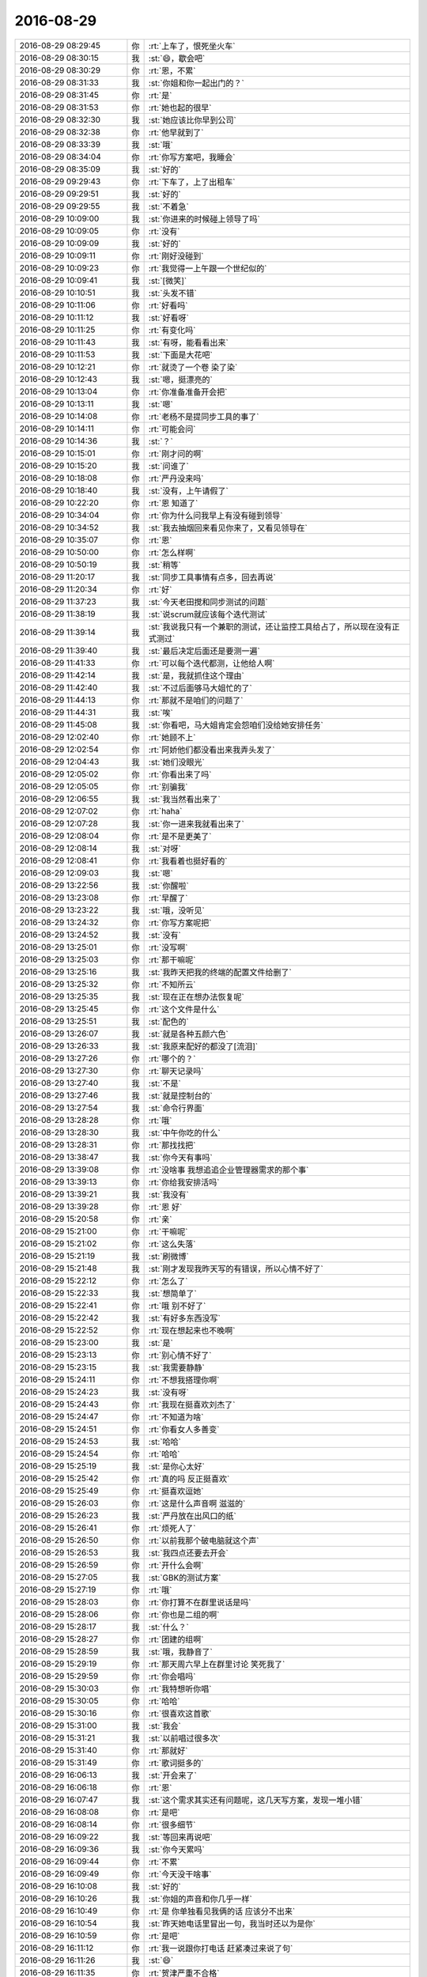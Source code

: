 2016-08-29
-------------

.. list-table::
   :widths: 25, 1, 60

   * - 2016-08-29 08:29:45
     - 你
     - :rt:`上车了，恨死坐火车`
   * - 2016-08-29 08:30:15
     - 我
     - :st:`😄，歇会吧`
   * - 2016-08-29 08:30:29
     - 你
     - :rt:`恩，不累`
   * - 2016-08-29 08:31:33
     - 我
     - :st:`你姐和你一起出门的？`
   * - 2016-08-29 08:31:45
     - 你
     - :rt:`是`
   * - 2016-08-29 08:31:53
     - 你
     - :rt:`她也起的很早`
   * - 2016-08-29 08:32:30
     - 我
     - :st:`她应该比你早到公司`
   * - 2016-08-29 08:32:38
     - 你
     - :rt:`他早就到了`
   * - 2016-08-29 08:33:39
     - 我
     - :st:`哦`
   * - 2016-08-29 08:34:04
     - 你
     - :rt:`你写方案吧，我睡会`
   * - 2016-08-29 08:35:09
     - 我
     - :st:`好的`
   * - 2016-08-29 09:29:43
     - 你
     - :rt:`下车了，上了出租车`
   * - 2016-08-29 09:29:51
     - 我
     - :st:`好的`
   * - 2016-08-29 09:29:55
     - 我
     - :st:`不着急`
   * - 2016-08-29 10:09:00
     - 我
     - :st:`你进来的时候碰上领导了吗`
   * - 2016-08-29 10:09:05
     - 你
     - :rt:`没有`
   * - 2016-08-29 10:09:09
     - 我
     - :st:`好的`
   * - 2016-08-29 10:09:11
     - 你
     - :rt:`刚好没碰到`
   * - 2016-08-29 10:09:23
     - 你
     - :rt:`我觉得一上午跟一个世纪似的`
   * - 2016-08-29 10:09:41
     - 我
     - :st:`[微笑]`
   * - 2016-08-29 10:10:51
     - 我
     - :st:`头发不错`
   * - 2016-08-29 10:11:06
     - 你
     - :rt:`好看吗`
   * - 2016-08-29 10:11:12
     - 我
     - :st:`好看呀`
   * - 2016-08-29 10:11:25
     - 你
     - :rt:`有变化吗`
   * - 2016-08-29 10:11:43
     - 我
     - :st:`有呀，能看看出来`
   * - 2016-08-29 10:11:53
     - 我
     - :st:`下面是大花吧`
   * - 2016-08-29 10:12:21
     - 你
     - :rt:`就烫了一个卷 染了染`
   * - 2016-08-29 10:12:43
     - 我
     - :st:`嗯，挺漂亮的`
   * - 2016-08-29 10:13:04
     - 你
     - :rt:`你准备准备开会把`
   * - 2016-08-29 10:13:11
     - 我
     - :st:`嗯`
   * - 2016-08-29 10:14:08
     - 你
     - :rt:`老杨不是提同步工具的事了`
   * - 2016-08-29 10:14:11
     - 你
     - :rt:`可能会问`
   * - 2016-08-29 10:14:36
     - 我
     - :st:`？`
   * - 2016-08-29 10:15:01
     - 你
     - :rt:`刚才问的啊`
   * - 2016-08-29 10:15:20
     - 我
     - :st:`问谁了`
   * - 2016-08-29 10:18:08
     - 你
     - :rt:`严丹没来吗`
   * - 2016-08-29 10:18:40
     - 我
     - :st:`没有，上午请假了`
   * - 2016-08-29 10:22:20
     - 你
     - :rt:`恩 知道了`
   * - 2016-08-29 10:34:04
     - 你
     - :rt:`你为什么问我早上有没有碰到领导`
   * - 2016-08-29 10:34:52
     - 我
     - :st:`我去抽烟回来看见你来了，又看见领导在`
   * - 2016-08-29 10:35:07
     - 你
     - :rt:`恩`
   * - 2016-08-29 10:50:00
     - 你
     - :rt:`怎么样啊`
   * - 2016-08-29 10:50:19
     - 我
     - :st:`稍等`
   * - 2016-08-29 11:20:17
     - 我
     - :st:`同步工具事情有点多，回去再说`
   * - 2016-08-29 11:20:34
     - 你
     - :rt:`好`
   * - 2016-08-29 11:37:23
     - 我
     - :st:`今天老田搅和同步测试的问题`
   * - 2016-08-29 11:38:19
     - 我
     - :st:`说scrum就应该每个迭代测试`
   * - 2016-08-29 11:39:14
     - 我
     - :st:`我说我只有一个兼职的测试，还让监控工具给占了，所以现在没有正式测过`
   * - 2016-08-29 11:39:40
     - 我
     - :st:`最后决定后面还是要测一遍`
   * - 2016-08-29 11:41:33
     - 你
     - :rt:`可以每个迭代都测，让他给人啊`
   * - 2016-08-29 11:42:14
     - 我
     - :st:`是，我就抓住这个理由`
   * - 2016-08-29 11:42:40
     - 我
     - :st:`不过后面够马大姐忙的了`
   * - 2016-08-29 11:44:13
     - 你
     - :rt:`那就不是咱们的问题了`
   * - 2016-08-29 11:44:31
     - 我
     - :st:`唉`
   * - 2016-08-29 11:45:08
     - 我
     - :st:`你看吧，马大姐肯定会怨咱们没给她安排任务`
   * - 2016-08-29 12:02:40
     - 你
     - :rt:`她顾不上`
   * - 2016-08-29 12:02:54
     - 你
     - :rt:`阿娇他们都没看出来我弄头发了`
   * - 2016-08-29 12:04:43
     - 我
     - :st:`她们没眼光`
   * - 2016-08-29 12:05:02
     - 你
     - :rt:`你看出来了吗`
   * - 2016-08-29 12:05:05
     - 你
     - :rt:`别骗我`
   * - 2016-08-29 12:06:55
     - 我
     - :st:`我当然看出来了`
   * - 2016-08-29 12:07:02
     - 你
     - :rt:`haha`
   * - 2016-08-29 12:07:28
     - 我
     - :st:`你一进来我就看出来了`
   * - 2016-08-29 12:08:04
     - 你
     - :rt:`是不是更美了`
   * - 2016-08-29 12:08:14
     - 我
     - :st:`对呀`
   * - 2016-08-29 12:08:41
     - 你
     - :rt:`我看着也挺好看的`
   * - 2016-08-29 12:09:03
     - 我
     - :st:`嗯`
   * - 2016-08-29 13:22:56
     - 我
     - :st:`你醒啦`
   * - 2016-08-29 13:23:08
     - 你
     - :rt:`早醒了`
   * - 2016-08-29 13:23:22
     - 我
     - :st:`哦，没听见`
   * - 2016-08-29 13:24:32
     - 你
     - :rt:`你写方案呢把`
   * - 2016-08-29 13:24:52
     - 我
     - :st:`没有`
   * - 2016-08-29 13:25:01
     - 你
     - :rt:`没写啊`
   * - 2016-08-29 13:25:03
     - 你
     - :rt:`那干嘛呢`
   * - 2016-08-29 13:25:16
     - 我
     - :st:`我昨天把我的终端的配置文件给删了`
   * - 2016-08-29 13:25:32
     - 你
     - :rt:`不知所云`
   * - 2016-08-29 13:25:35
     - 我
     - :st:`现在正在想办法恢复呢`
   * - 2016-08-29 13:25:45
     - 你
     - :rt:`这个文件是什么`
   * - 2016-08-29 13:25:51
     - 我
     - :st:`配色的`
   * - 2016-08-29 13:26:07
     - 我
     - :st:`就是各种五颜六色`
   * - 2016-08-29 13:26:33
     - 我
     - :st:`我原来配好的都没了[流泪]`
   * - 2016-08-29 13:27:26
     - 你
     - :rt:`哪个的？`
   * - 2016-08-29 13:27:30
     - 你
     - :rt:`聊天记录吗`
   * - 2016-08-29 13:27:40
     - 我
     - :st:`不是`
   * - 2016-08-29 13:27:46
     - 我
     - :st:`就是控制台的`
   * - 2016-08-29 13:27:54
     - 我
     - :st:`命令行界面`
   * - 2016-08-29 13:28:28
     - 你
     - :rt:`哦`
   * - 2016-08-29 13:28:30
     - 我
     - :st:`中午你吃的什么`
   * - 2016-08-29 13:28:31
     - 你
     - :rt:`那找找把`
   * - 2016-08-29 13:38:47
     - 我
     - :st:`你今天有事吗`
   * - 2016-08-29 13:39:08
     - 你
     - :rt:`没啥事  我想追追企业管理器需求的那个事`
   * - 2016-08-29 13:39:13
     - 你
     - :rt:`你给我安排活吗`
   * - 2016-08-29 13:39:21
     - 我
     - :st:`我没有`
   * - 2016-08-29 13:39:28
     - 你
     - :rt:`恩 好`
   * - 2016-08-29 15:20:58
     - 你
     - :rt:`亲`
   * - 2016-08-29 15:21:00
     - 你
     - :rt:`干嘛呢`
   * - 2016-08-29 15:21:02
     - 你
     - :rt:`这么失落`
   * - 2016-08-29 15:21:19
     - 我
     - :st:`刷微博`
   * - 2016-08-29 15:21:48
     - 我
     - :st:`刚才发现我昨天写的有错误，所以心情不好了`
   * - 2016-08-29 15:22:12
     - 你
     - :rt:`怎么了`
   * - 2016-08-29 15:22:33
     - 我
     - :st:`想简单了`
   * - 2016-08-29 15:22:41
     - 你
     - :rt:`哦 别不好了`
   * - 2016-08-29 15:22:42
     - 我
     - :st:`有好多东西没写`
   * - 2016-08-29 15:22:52
     - 你
     - :rt:`现在想起来也不晚啊`
   * - 2016-08-29 15:23:00
     - 我
     - :st:`是`
   * - 2016-08-29 15:23:13
     - 你
     - :rt:`别心情不好了`
   * - 2016-08-29 15:23:15
     - 我
     - :st:`我需要静静`
   * - 2016-08-29 15:24:11
     - 你
     - :rt:`不想我搭理你啊`
   * - 2016-08-29 15:24:23
     - 我
     - :st:`没有呀`
   * - 2016-08-29 15:24:43
     - 你
     - :rt:`我现在挺喜欢刘杰了`
   * - 2016-08-29 15:24:47
     - 你
     - :rt:`不知道为啥`
   * - 2016-08-29 15:24:51
     - 你
     - :rt:`你看女人多善变`
   * - 2016-08-29 15:24:53
     - 我
     - :st:`哈哈`
   * - 2016-08-29 15:24:54
     - 你
     - :rt:`哈哈`
   * - 2016-08-29 15:25:19
     - 我
     - :st:`是你心太好`
   * - 2016-08-29 15:25:42
     - 你
     - :rt:`真的吗  反正挺喜欢`
   * - 2016-08-29 15:25:49
     - 你
     - :rt:`挺喜欢逗她`
   * - 2016-08-29 15:26:03
     - 你
     - :rt:`这是什么声音啊 滋滋的`
   * - 2016-08-29 15:26:23
     - 我
     - :st:`严丹放在出风口的纸`
   * - 2016-08-29 15:26:41
     - 你
     - :rt:`烦死人了`
   * - 2016-08-29 15:26:50
     - 你
     - :rt:`以前我那个破电脑就这个声`
   * - 2016-08-29 15:26:53
     - 我
     - :st:`我四点还要去开会`
   * - 2016-08-29 15:26:59
     - 你
     - :rt:`开什么会啊`
   * - 2016-08-29 15:27:05
     - 我
     - :st:`GBK的测试方案`
   * - 2016-08-29 15:27:19
     - 你
     - :rt:`哦`
   * - 2016-08-29 15:28:03
     - 你
     - :rt:`你打算不在群里说话是吗`
   * - 2016-08-29 15:28:06
     - 你
     - :rt:`你也是二组的啊`
   * - 2016-08-29 15:28:17
     - 我
     - :st:`什么？`
   * - 2016-08-29 15:28:27
     - 你
     - :rt:`团建的组啊`
   * - 2016-08-29 15:28:59
     - 我
     - :st:`哦，我静音了`
   * - 2016-08-29 15:29:19
     - 你
     - :rt:`那天周六早上在群里讨论 笑死我了`
   * - 2016-08-29 15:29:59
     - 你
     - :rt:`你会唱吗`
   * - 2016-08-29 15:30:03
     - 你
     - :rt:`我特想听你唱`
   * - 2016-08-29 15:30:05
     - 你
     - :rt:`哈哈`
   * - 2016-08-29 15:30:16
     - 你
     - :rt:`很喜欢这首歌`
   * - 2016-08-29 15:31:00
     - 我
     - :st:`我会`
   * - 2016-08-29 15:31:21
     - 我
     - :st:`以前唱过很多次`
   * - 2016-08-29 15:31:40
     - 你
     - :rt:`那就好`
   * - 2016-08-29 15:31:49
     - 你
     - :rt:`歌词挺多的`
   * - 2016-08-29 16:06:13
     - 我
     - :st:`开会来了`
   * - 2016-08-29 16:06:18
     - 你
     - :rt:`恩`
   * - 2016-08-29 16:07:47
     - 我
     - :st:`这个需求其实还有问题呢，这几天写方案，发现一堆小错`
   * - 2016-08-29 16:08:08
     - 你
     - :rt:`是吧`
   * - 2016-08-29 16:08:14
     - 你
     - :rt:`很多细节`
   * - 2016-08-29 16:09:22
     - 我
     - :st:`等回来再说吧`
   * - 2016-08-29 16:09:36
     - 我
     - :st:`你今天累吗`
   * - 2016-08-29 16:09:44
     - 你
     - :rt:`不累`
   * - 2016-08-29 16:09:49
     - 你
     - :rt:`今天没干啥事`
   * - 2016-08-29 16:10:08
     - 我
     - :st:`好的`
   * - 2016-08-29 16:10:26
     - 我
     - :st:`你姐的声音和你几乎一样`
   * - 2016-08-29 16:10:49
     - 你
     - :rt:`是 你单独看见我俩的话 应该分不出来`
   * - 2016-08-29 16:10:54
     - 我
     - :st:`昨天她电话里冒出一句，我当时还以为是你`
   * - 2016-08-29 16:10:59
     - 你
     - :rt:`是吧`
   * - 2016-08-29 16:11:12
     - 你
     - :rt:`我一说跟你打电话 赶紧凑过来说了句`
   * - 2016-08-29 16:11:26
     - 我
     - :st:`😄`
   * - 2016-08-29 16:11:35
     - 你
     - :rt:`贺津严重不合格`
   * - 2016-08-29 16:11:49
     - 你
     - :rt:`啥也不干 还组长呢[微笑]`
   * - 2016-08-29 16:12:02
     - 我
     - :st:`你去训他`
   * - 2016-08-29 16:12:10
     - 你
     - :rt:`我不想去他们屋`
   * - 2016-08-29 16:12:35
     - 你
     - :rt:`我因为团建特意买了个大t恤  我姐给我买的`
   * - 2016-08-29 16:12:44
     - 你
     - :rt:`等周六的时候穿`
   * - 2016-08-29 16:12:45
     - 你
     - :rt:`哈哈`
   * - 2016-08-29 16:12:57
     - 我
     - :st:`好`
   * - 2016-08-29 16:15:06
     - 我
     - :st:`团建需要多带套衣服，可能会下雨`
   * - 2016-08-29 16:15:29
     - 你
     - :rt:`我看了 不下雨`
   * - 2016-08-29 16:15:46
     - 我
     - :st:`好的`
   * - 2016-08-29 16:15:49
     - 你
     - :rt:`你说的那个歌词提取器是啥`
   * - 2016-08-29 16:16:21
     - 我
     - :st:`卡拉OK都有呀，一般都是一个显示器`
   * - 2016-08-29 16:16:42
     - 你
     - :rt:`哦`
   * - 2016-08-29 16:17:33
     - 你
     - :rt:`没有`
   * - 2016-08-29 16:17:39
     - 你
     - :rt:`没有什么设备`
   * - 2016-08-29 16:17:58
     - 我
     - :st:`那就提前打印出来吧`
   * - 2016-08-29 16:18:12
     - 你
     - :rt:`恩 我跟贺津说下`
   * - 2016-08-29 16:27:06
     - 我
     - :st:`哈哈，你太可爱了`
   * - 2016-08-29 16:27:17
     - 你
     - :rt:`他都不搭理我`
   * - 2016-08-29 16:27:23
     - 你
     - :rt:`你说他多讨厌`
   * - 2016-08-29 16:27:39
     - 我
     - :st:`就是，太讨厌了`
   * - 2016-08-29 16:28:04
     - 你
     - :rt:`我就当看不见 程序员 你懂的`
   * - 2016-08-29 16:28:16
     - 我
     - :st:`😄`
   * - 2016-08-29 16:31:01
     - 我
     - :st:`完了，这个会早了去了`
   * - 2016-08-29 16:31:08
     - 你
     - :rt:`哈哈`
   * - 2016-08-29 16:54:40
     - 你
     - :rt:`胡组会太讨厌了`
   * - 2016-08-29 16:54:44
     - 你
     - :rt:`不是一般的讨厌`
   * - 2016-08-29 16:54:54
     - 我
     - :st:`怎么啦`
   * - 2016-08-29 16:55:14
     - 你
     - :rt:`刚才我打了歌词 给贺津送过去  那个歌词有男女  她嘚啵半天 不好唱怎么的`
   * - 2016-08-29 16:55:34
     - 我
     - :st:`她和咱们一组吗？`
   * - 2016-08-29 16:55:36
     - 你
     - :rt:`你说关他啥事`
   * - 2016-08-29 16:55:41
     - 你
     - :rt:`不是一个组的啊`
   * - 2016-08-29 16:56:11
     - 你
     - :rt:`我就说 他说半天 我就说这是我们组的订的`
   * - 2016-08-29 16:56:19
     - 你
     - :rt:`她就不说话了`
   * - 2016-08-29 16:56:26
     - 你
     - :rt:`关他啥事啊`
   * - 2016-08-29 16:56:33
     - 我
     - :st:`就是`
   * - 2016-08-29 16:57:02
     - 你
     - :rt:`就是 后来找兴华说 不会唱 我说你就学学呗`
   * - 2016-08-29 16:58:04
     - 你
     - :rt:`后来贺津就说唱、唱，不换不换 就这个`
   * - 2016-08-29 16:58:14
     - 你
     - :rt:`就没人说话了`
   * - 2016-08-29 16:59:01
     - 我
     - :st:`嗯`
   * - 2016-08-29 17:03:53
     - 我
     - :st:`完了，惨了`
   * - 2016-08-29 17:04:14
     - 你
     - :rt:`咋了`
   * - 2016-08-29 17:04:17
     - 你
     - :rt:`什么事情`
   * - 2016-08-29 17:04:21
     - 我
     - :st:`方案又错了`
   * - 2016-08-29 17:04:28
     - 你
     - :rt:`啊？？？？`
   * - 2016-08-29 17:04:34
     - 你
     - :rt:`需求又变了吗？`
   * - 2016-08-29 17:04:45
     - 你
     - :rt:`这会已经开了3个小时了`
   * - 2016-08-29 17:04:53
     - 我
     - :st:`不是，是我考虑简单了`
   * - 2016-08-29 17:05:17
     - 我
     - :st:`有一种异常非常复杂`
   * - 2016-08-29 17:05:30
     - 我
     - :st:`我当初的想法有错误`
   * - 2016-08-29 17:06:28
     - 你
     - :rt:`哦，这样啊`
   * - 2016-08-29 17:22:29
     - 我
     - :st:`你太可爱啦`
   * - 2016-08-29 17:22:35
     - 我
     - :st:`还要缓缓`
   * - 2016-08-29 17:24:02
     - 你
     - :rt:`是啊 这信息量不要太大`
   * - 2016-08-29 17:24:08
     - 你
     - :rt:`我的精神支柱垮了`
   * - 2016-08-29 17:24:21
     - 我
     - :st:`啊`
   * - 2016-08-29 17:25:04
     - 我
     - :st:`你的精神支柱是啥呀`
   * - 2016-08-29 17:25:09
     - 你
     - :rt:`我姐怎么办啊`
   * - 2016-08-29 17:25:24
     - 你
     - :rt:`我觉得邱总可能会想杨总一样照顾她`
   * - 2016-08-29 17:25:30
     - 我
     - :st:`不一定是坏事`
   * - 2016-08-29 17:25:33
     - 你
     - :rt:`结果他离职了`
   * - 2016-08-29 17:27:24
     - 我
     - :st:`关键是要看新来的`
   * - 2016-08-29 17:27:39
     - 我
     - :st:`没准会更重用你姐了`
   * - 2016-08-29 17:27:52
     - 你
     - :rt:`唉 几率不大`
   * - 2016-08-29 17:28:20
     - 你
     - :rt:`几率大吗`
   * - 2016-08-29 17:28:23
     - 我
     - :st:`谋事在人`
   * - 2016-08-29 17:28:37
     - 我
     - :st:`成事在天`
   * - 2016-08-29 17:28:51
     - 我
     - :st:`首先得谋`
   * - 2016-08-29 17:29:01
     - 你
     - :rt:`唉`
   * - 2016-08-29 17:34:19
     - 我
     - :st:`现在也只能这样了`
   * - 2016-08-29 17:34:39
     - 你
     - :rt:`是啊`
   * - 2016-08-29 17:34:43
     - 你
     - :rt:`我觉得李杰好可怜`
   * - 2016-08-29 17:34:57
     - 我
     - :st:`还有就是你姐的现在的心态`
   * - 2016-08-29 17:35:12
     - 你
     - :rt:`恩 是`
   * - 2016-08-29 17:35:27
     - 我
     - :st:`简单说如果有本事就不怕换人`
   * - 2016-08-29 17:35:59
     - 你
     - :rt:`是`
   * - 2016-08-29 17:40:09
     - 你
     - :rt:`还没完啊`
   * - 2016-08-29 17:40:13
     - 你
     - :rt:`怎么这么多`
   * - 2016-08-29 17:40:17
     - 我
     - :st:`早呢`
   * - 2016-08-29 17:40:29
     - 你
     - :rt:`谁的问题`
   * - 2016-08-29 17:40:37
     - 我
     - :st:`都有`
   * - 2016-08-29 17:40:44
     - 你
     - :rt:`需求多吗`
   * - 2016-08-29 17:40:48
     - 我
     - :st:`需求的问题多`
   * - 2016-08-29 17:40:53
     - 你
     - :rt:`细节需求肯定想不到`
   * - 2016-08-29 17:41:03
     - 我
     - :st:`因为设计问题也有`
   * - 2016-08-29 18:15:22
     - 我
     - :st:`还没完`
   * - 2016-08-29 18:15:32
     - 你
     - :rt:`都已经这么晚了`
   * - 2016-08-29 18:15:41
     - 我
     - :st:`你和你姐聊了吗`
   * - 2016-08-29 18:18:23
     - 你
     - :rt:`没有`
   * - 2016-08-29 19:37:21
     - 你
     - :rt:`亲 我想去开发中心大群里呼吁下`
   * - 2016-08-29 19:37:47
     - 你
     - :rt:`让大家好好练歌 多提议点好的游戏的点子`
   * - 2016-08-29 19:37:56
     - 我
     - :st:`可以`
   * - 2016-08-29 19:38:03
     - 你
     - :rt:`那我错措辞`
   * - 2016-08-29 19:38:10
     - 我
     - :st:`好的`
   * - 2016-08-29 20:07:05
     - 你
     - :rt:`团建大家都找到组织了吧[偷笑]，
       这次团建给了大家一个唱歌的任务，希望大家能够重视起来，我们不是应付，而应该享受其中，这才是团建的意义。工作中的我们很理性，很逻辑，总是在黑、白、灰中切换，团建给了我们别样的色彩，这是一个放松且欢乐的环境，大家可以卸下防备，尽情表现。团建中的游戏，也希望大家能够积极的参与到策划中，被选中游戏的，有奖励哦。
       1、跟美女吃一顿烛光晚餐（谁掏钱你俩定）
       2、如果你已婚没有关系，如果你有孩子没有关系，可以免费得到专业游泳培训（田总教）
       3、如果你是个姑娘，可能有机会跟杨总一起逛街，提供专业的搭配建议。`
   * - 2016-08-29 20:07:12
     - 你
     - :rt:`看看`
   * - 2016-08-29 20:08:17
     - 我
     - :st:`哈哈，写的太好啦`
   * - 2016-08-29 20:08:22
     - 你
     - :rt:`哈哈`
   * - 2016-08-29 20:08:26
     - 你
     - :rt:`怎么样`
   * - 2016-08-29 20:08:45
     - 你
     - :rt:`大家速来报名吧，杨总、田总都等着呢！机不可失，失不再来。`
   * - 2016-08-29 20:08:56
     - 我
     - :st:`就这么发`
   * - 2016-08-29 20:09:10
     - 你
     - :rt:`开开玩笑 嘿嘿`
   * - 2016-08-29 20:09:22
     - 我
     - :st:`不用改，太好玩啦`
   * - 2016-08-29 20:13:30
     - 你
     - :rt:`发了`
   * - 2016-08-29 20:15:28
     - 我
     - :st:`看见了`
   * - 2016-08-29 20:15:39
     - 你
     - :rt:`哈哈 是不是很好玩`
   * - 2016-08-29 20:15:47
     - 你
     - :rt:`单位好黑啊  我都不敢上厕所`
   * - 2016-08-29 20:16:03
     - 我
     - :st:`你拿手机去`
   * - 2016-08-29 20:16:25
     - 我
     - :st:`可以开手电`
   * - 2016-08-29 20:16:33
     - 我
     - :st:`或者去一楼`
   * - 2016-08-29 20:19:42
     - 你
     - :rt:`好可怕`
   * - 2016-08-29 20:20:00
     - 你
     - :rt:`你说他们会不会被我的才华震惊。。。。`
   * - 2016-08-29 20:20:17
     - 我
     - :st:`肯定的`
   * - 2016-08-29 20:20:33
     - 我
     - :st:`明天领导一定会找你私聊`
   * - 2016-08-29 20:20:37
     - 你
     - :rt:`你说杨总和老田看了啥感觉`
   * - 2016-08-29 20:20:38
     - 你
     - :rt:`哈哈`
   * - 2016-08-29 20:20:49
     - 你
     - :rt:`肯定被逗坏了`
   * - 2016-08-29 20:21:02
     - 我
     - :st:`是呗`
   * - 2016-08-29 20:21:33
     - 你
     - :rt:`我就不喜欢干什么都干不好 稀里糊涂的  我就喜欢干一件是一件`
   * - 2016-08-29 20:21:40
     - 你
     - :rt:`要么不干 要么就干好`
   * - 2016-08-29 20:21:50
     - 我
     - :st:`是`
   * - 2016-08-29 20:21:55
     - 你
     - :rt:`唱个歌  应应付付`
   * - 2016-08-29 20:22:04
     - 你
     - :rt:`还不如不唱呢`
   * - 2016-08-29 20:22:30
     - 你
     - :rt:`今天王东江才建的他们组的群 杨总我拉进来的`
   * - 2016-08-29 20:22:39
     - 你
     - :rt:`杨总一直都特别积极`
   * - 2016-08-29 20:22:41
     - 我
     - :st:`哦`
   * - 2016-08-29 20:22:50
     - 你
     - :rt:`想歌啊  游戏啊 啥的`
   * - 2016-08-29 20:22:59
     - 你
     - :rt:`他们真是太不会表现自己了`
   * - 2016-08-29 20:23:11
     - 你
     - :rt:`你说王东江这样的`
   * - 2016-08-29 20:23:27
     - 你
     - :rt:`要是不是这个机会 没准根本都没机会跟领导说话`
   * - 2016-08-29 20:23:32
     - 我
     - :st:`没办法`
   * - 2016-08-29 20:23:36
     - 我
     - :st:`注定了`
   * - 2016-08-29 20:23:43
     - 你
     - :rt:`我就在群里捧场呗`
   * - 2016-08-29 20:23:57
     - 你
     - :rt:`后来我实在是受不了他们了 我就主动退群了`
   * - 2016-08-29 20:24:36
     - 你
     - :rt:`本来领导对这些事就比较在意  也不是耽误工作啥的啦  找个集中点的时间 讨论一下就行呗`
   * - 2016-08-29 20:24:45
     - 你
     - :rt:`都不积极 怎么推`
   * - 2016-08-29 20:24:48
     - 我
     - :st:`是`
   * - 2016-08-29 20:24:51
     - 你
     - :rt:`要组长是干嘛的`
   * - 2016-08-29 20:24:53
     - 你
     - :rt:`多气人`
   * - 2016-08-29 20:25:01
     - 我
     - :st:`领导最不喜欢这样的`
   * - 2016-08-29 20:25:07
     - 你
     - :rt:`就是`
   * - 2016-08-29 20:25:16
     - 你
     - :rt:`王东江说了一句话 领导一直回`
   * - 2016-08-29 20:25:27
     - 你
     - :rt:`一直捧场`
   * - 2016-08-29 20:25:36
     - 你
     - :rt:`唉`
   * - 2016-08-29 20:25:38
     - 你
     - :rt:`没办法`
   * - 2016-08-29 20:26:21
     - 我
     - :st:`码农`
   * - 2016-08-29 20:26:33
     - 我
     - :st:`就知道傻干活`
   * - 2016-08-29 20:26:46
     - 你
     - :rt:`就是 就知道傻干活`
   * - 2016-08-29 20:27:18
     - 你
     - :rt:`你到家了吗`
   * - 2016-08-29 20:27:23
     - 你
     - :rt:`我得几点才能回去啊`
   * - 2016-08-29 20:27:27
     - 我
     - :st:`快了`
   * - 2016-08-29 20:27:39
     - 我
     - :st:`打电话催催`
   * - 2016-08-29 20:27:50
     - 你
     - :rt:`催也没用`
   * - 2016-08-29 20:27:52
     - 你
     - :rt:`等着吧`
   * - 2016-08-29 20:27:56
     - 我
     - :st:`东东最近忙什么呢`
   * - 2016-08-29 20:28:05
     - 你
     - :rt:`都是测试的活`
   * - 2016-08-29 20:28:18
     - 你
     - :rt:`对了 我周六是用李杰的电话给你打的`
   * - 2016-08-29 20:28:19
     - 我
     - :st:`唉`
   * - 2016-08-29 20:28:24
     - 你
     - :rt:`你可以存下她的号`
   * - 2016-08-29 20:28:28
     - 我
     - :st:`好的`
   * - 2016-08-29 20:28:32
     - 你
     - :rt:`没准以后会用到`
   * - 2016-08-29 20:28:40
     - 我
     - :st:`嗯`
   * - 2016-08-29 20:29:23
     - 你
     - :rt:`你说李杰是不是很可怜`
   * - 2016-08-29 20:29:53
     - 我
     - :st:`这么说吧，最近她是有点背`
   * - 2016-08-29 20:30:00
     - 你
     - :rt:`是呢`
   * - 2016-08-29 20:30:02
     - 你
     - :rt:`唉`
   * - 2016-08-29 20:30:06
     - 你
     - :rt:`告诉你个小秘密`
   * - 2016-08-29 20:30:16
     - 你
     - :rt:`其实李杰他们单位有好几个她的男生`
   * - 2016-08-29 20:30:26
     - 你
     - :rt:`男神`
   * - 2016-08-29 20:30:27
     - 你
     - :rt:`哈哈`
   * - 2016-08-29 20:30:30
     - 我
     - :st:`哦`
   * - 2016-08-29 20:30:31
     - 你
     - :rt:`邱总是一个`
   * - 2016-08-29 20:30:37
     - 你
     - :rt:`还有一个叫路加的`
   * - 2016-08-29 20:30:53
     - 我
     - :st:`不是研发吗`
   * - 2016-08-29 20:31:00
     - 你
     - :rt:`路加是研发`
   * - 2016-08-29 20:31:15
     - 你
     - :rt:`所以 你说产品和研发的关系特别好的话 也不好`
   * - 2016-08-29 20:31:19
     - 你
     - :rt:`怎么干活啊`
   * - 2016-08-29 20:31:32
     - 我
     - :st:`是因为长的帅？`
   * - 2016-08-29 20:31:35
     - 你
     - :rt:`这是典型的非利益导向的`
   * - 2016-08-29 20:31:40
     - 我
     - :st:`哈哈`
   * - 2016-08-29 20:31:41
     - 你
     - :rt:`哈哈`
   * - 2016-08-29 20:31:45
     - 你
     - :rt:`挺帅的`
   * - 2016-08-29 20:31:53
     - 你
     - :rt:`然后她俩还老是吵架`
   * - 2016-08-29 20:32:05
     - 你
     - :rt:`但一点男女感情都没有啊`
   * - 2016-08-29 20:32:06
     - 我
     - :st:`嗯`
   * - 2016-08-29 20:32:21
     - 你
     - :rt:`就是纯粹的欣赏型的`
   * - 2016-08-29 20:32:26
     - 我
     - :st:`是`
   * - 2016-08-29 20:32:31
     - 你
     - :rt:`就跟我喜欢傅红雪一样`
   * - 2016-08-29 20:32:33
     - 你
     - :rt:`哈哈`
   * - 2016-08-29 20:32:43
     - 你
     - :rt:`杨总也是我的男神啊`
   * - 2016-08-29 20:32:49
     - 我
     - :st:`就像我欣赏你一样`
   * - 2016-08-29 20:33:00
     - 你
     - :rt:`那我是你的女神吗`
   * - 2016-08-29 20:33:11
     - 你
     - :rt:`没有你欣赏我这么深刻`
   * - 2016-08-29 20:33:37
     - 我
     - :st:`我的女神都太老了`
   * - 2016-08-29 20:33:48
     - 你
     - :rt:`那我就不是了呗`
   * - 2016-08-29 20:34:11
     - 我
     - :st:`你还小`
   * - 2016-08-29 20:34:24
     - 你
     - :rt:`那倒是`
   * - 2016-08-29 20:34:35
     - 你
     - :rt:`我肯定不能算你的男神了`
   * - 2016-08-29 20:34:40
     - 你
     - :rt:`女神`
   * - 2016-08-29 20:34:49
     - 你
     - :rt:`打错了 心里光想着我的男神了`
   * - 2016-08-29 20:35:25
     - 我
     - :st:`哈哈`
   * - 2016-08-29 20:35:29
     - 你
     - :rt:`你说刘杰是不是每天会在单位化妆啊`
   * - 2016-08-29 20:35:49
     - 你
     - :rt:`感觉晚上走的时候 脸惨白惨白的`
   * - 2016-08-29 20:35:54
     - 我
     - :st:`应该是`
   * - 2016-08-29 20:35:56
     - 你
     - :rt:`摸了好多粉`
   * - 2016-08-29 20:36:01
     - 你
     - :rt:`我见过好几次了`
   * - 2016-08-29 20:36:04
     - 我
     - :st:`太瘆人了`
   * - 2016-08-29 20:36:09
     - 你
     - :rt:`是呢`
   * - 2016-08-29 20:36:11
     - 你
     - :rt:`太白了`
   * - 2016-08-29 20:36:23
     - 你
     - :rt:`其实她也不黑 干嘛整成那样`
   * - 2016-08-29 20:37:10
     - 我
     - :st:`唉`
   * - 2016-08-29 20:37:50
     - 你
     - :rt:`你给我的在这个项目管理面面观 怎么是个.epub格式的呢`
   * - 2016-08-29 20:38:01
     - 我
     - :st:`对呀`
   * - 2016-08-29 20:38:12
     - 我
     - :st:`ibook可以直接看`
   * - 2016-08-29 20:38:44
     - 我
     - :st:`明天我告诉你怎么在手机里面看`
   * - 2016-08-29 20:38:49
     - 你
     - :rt:`好吧`
   * - 2016-08-29 20:39:00
     - 你
     - :rt:`我还没倒倒手机里呢`
   * - 2016-08-29 20:40:40
     - 我
     - :st:`明天吧`
   * - 2016-08-29 20:40:50
     - 你
     - :rt:`好`
   * - 2016-08-29 20:58:05
     - 我
     - :st:`亲，你还没走呢`
   * - 2016-08-29 22:10:59
     - 你
     - :rt:`到家了`
